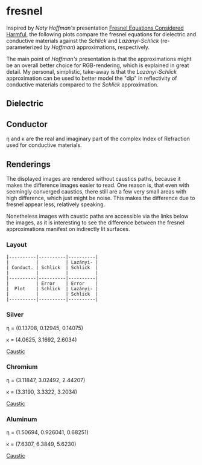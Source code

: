 * fresnel

Inspired by /Naty Hoffman's/ presentation [[http://renderwonk.com/publications/mam2019/naty_mam2019.pdf][Fresnel Equations Considered Harmful]], the following plots compare the fresnel equations for dielectric and conductive materials against the /Schlick/ and /Lazányi-Schlick/ (re-parameterized by /Hoffman/) approximations, respectively.

The main point of /Hoffman's/ presentation is that the approximations might be an overall better choice for RGB-rendering, which is explained in great detail. 
My personal, simplistic, take-away is that the /Lazányi-Schlick/ approximation can be used to better model the "dip" in reflectivity of conductive materials compared to the /Schlick/ approximation.

** Dielectric
[[file:schlick_dielectric.png]]

** Conductor
[[file:schlick_conductor.png]]

η and κ are the real and imaginary part of the complex Index of Refraction used for conductive materials.

** Renderings

The displayed images are rendered without caustics paths, because it makes the difference images easier to read. 
One reason is, that even with seemingly converged caustics, there still are a few very small areas with high difference, which just might be noise. This makes the difference due to fresnel appear less, relatively speaking.

Nonetheless images with caustic paths are accessible via the links below the images, as it is interesting to see the difference between the fresnel approximations manifest on indirectly lit surfaces.

*** Layout

#+BEGIN_EXAMPLE
|----------|----------|----------|
|          |          | Lazányi- |
| Conduct. | Schlick  | Schlick  |
|          |          |          |
|----------|----------|----------|
|          | Error    | Error    |
|  Plot    | Schlick  | Lazányi- |
|          |          | Schlick  |
|----------|----------|----------|
#+END_EXAMPLE

*** Silver

η = (0.13708, 0.12945, 0.14075)

κ = (4.0625, 3.1692, 2.6034)

[[https://opioid.github.io/fresnel/images/silver_comparison_nc.png]]
[[https://opioid.github.io/fresnel/images/silver_comparison.png][Caustic]]

*** Chromium

η = (3.11847, 3.02492, 2.44207)

κ = (3.3190, 3.3322, 3.2034)

[[https://opioid.github.io/fresnel/images/chromium_comparison_nc.png]]
[[https://opioid.github.io/fresnel/images/chromium_comparison.png][Caustic]]

*** Aluminum

η = (1.50694, 0.926041, 0.68251)

κ = (7.6307, 6.3849, 5.6230)

[[https://opioid.github.io/fresnel/images/aluminium_comparison_nc.png]]
[[https://opioid.github.io/fresnel/images/aluminium_comparison.png][Caustic]]
